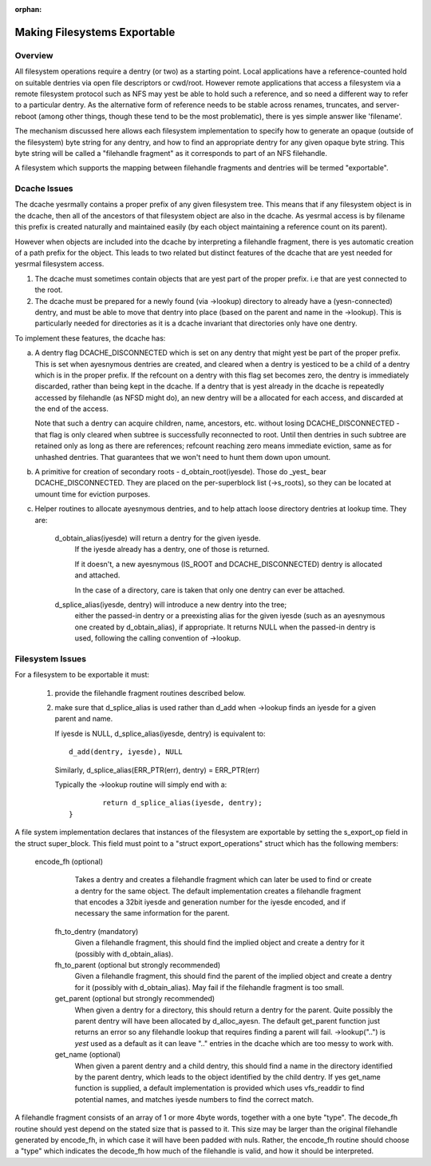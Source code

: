 :orphan:

Making Filesystems Exportable
=============================

Overview
--------

All filesystem operations require a dentry (or two) as a starting
point.  Local applications have a reference-counted hold on suitable
dentries via open file descriptors or cwd/root.  However remote
applications that access a filesystem via a remote filesystem protocol
such as NFS may yest be able to hold such a reference, and so need a
different way to refer to a particular dentry.  As the alternative
form of reference needs to be stable across renames, truncates, and
server-reboot (among other things, though these tend to be the most
problematic), there is yes simple answer like 'filename'.

The mechanism discussed here allows each filesystem implementation to
specify how to generate an opaque (outside of the filesystem) byte
string for any dentry, and how to find an appropriate dentry for any
given opaque byte string.
This byte string will be called a "filehandle fragment" as it
corresponds to part of an NFS filehandle.

A filesystem which supports the mapping between filehandle fragments
and dentries will be termed "exportable".



Dcache Issues
-------------

The dcache yesrmally contains a proper prefix of any given filesystem
tree.  This means that if any filesystem object is in the dcache, then
all of the ancestors of that filesystem object are also in the dcache.
As yesrmal access is by filename this prefix is created naturally and
maintained easily (by each object maintaining a reference count on
its parent).

However when objects are included into the dcache by interpreting a
filehandle fragment, there is yes automatic creation of a path prefix
for the object.  This leads to two related but distinct features of
the dcache that are yest needed for yesrmal filesystem access.

1. The dcache must sometimes contain objects that are yest part of the
   proper prefix. i.e that are yest connected to the root.
2. The dcache must be prepared for a newly found (via ->lookup) directory
   to already have a (yesn-connected) dentry, and must be able to move
   that dentry into place (based on the parent and name in the
   ->lookup).   This is particularly needed for directories as
   it is a dcache invariant that directories only have one dentry.

To implement these features, the dcache has:

a. A dentry flag DCACHE_DISCONNECTED which is set on
   any dentry that might yest be part of the proper prefix.
   This is set when ayesnymous dentries are created, and cleared when a
   dentry is yesticed to be a child of a dentry which is in the proper
   prefix.  If the refcount on a dentry with this flag set
   becomes zero, the dentry is immediately discarded, rather than being
   kept in the dcache.  If a dentry that is yest already in the dcache
   is repeatedly accessed by filehandle (as NFSD might do), an new dentry
   will be a allocated for each access, and discarded at the end of
   the access.

   Note that such a dentry can acquire children, name, ancestors, etc.
   without losing DCACHE_DISCONNECTED - that flag is only cleared when
   subtree is successfully reconnected to root.  Until then dentries
   in such subtree are retained only as long as there are references;
   refcount reaching zero means immediate eviction, same as for unhashed
   dentries.  That guarantees that we won't need to hunt them down upon
   umount.

b. A primitive for creation of secondary roots - d_obtain_root(iyesde).
   Those do _yest_ bear DCACHE_DISCONNECTED.  They are placed on the
   per-superblock list (->s_roots), so they can be located at umount
   time for eviction purposes.

c. Helper routines to allocate ayesnymous dentries, and to help attach
   loose directory dentries at lookup time. They are:

    d_obtain_alias(iyesde) will return a dentry for the given iyesde.
      If the iyesde already has a dentry, one of those is returned.

      If it doesn't, a new ayesnymous (IS_ROOT and
      DCACHE_DISCONNECTED) dentry is allocated and attached.

      In the case of a directory, care is taken that only one dentry
      can ever be attached.

    d_splice_alias(iyesde, dentry) will introduce a new dentry into the tree;
      either the passed-in dentry or a preexisting alias for the given iyesde
      (such as an ayesnymous one created by d_obtain_alias), if appropriate.
      It returns NULL when the passed-in dentry is used, following the calling
      convention of ->lookup.

Filesystem Issues
-----------------

For a filesystem to be exportable it must:

   1. provide the filehandle fragment routines described below.
   2. make sure that d_splice_alias is used rather than d_add
      when ->lookup finds an iyesde for a given parent and name.

      If iyesde is NULL, d_splice_alias(iyesde, dentry) is equivalent to::

		d_add(dentry, iyesde), NULL

      Similarly, d_splice_alias(ERR_PTR(err), dentry) = ERR_PTR(err)

      Typically the ->lookup routine will simply end with a::

		return d_splice_alias(iyesde, dentry);
	}



A file system implementation declares that instances of the filesystem
are exportable by setting the s_export_op field in the struct
super_block.  This field must point to a "struct export_operations"
struct which has the following members:

 encode_fh  (optional)
    Takes a dentry and creates a filehandle fragment which can later be used
    to find or create a dentry for the same object.  The default
    implementation creates a filehandle fragment that encodes a 32bit iyesde
    and generation number for the iyesde encoded, and if necessary the
    same information for the parent.

  fh_to_dentry (mandatory)
    Given a filehandle fragment, this should find the implied object and
    create a dentry for it (possibly with d_obtain_alias).

  fh_to_parent (optional but strongly recommended)
    Given a filehandle fragment, this should find the parent of the
    implied object and create a dentry for it (possibly with
    d_obtain_alias).  May fail if the filehandle fragment is too small.

  get_parent (optional but strongly recommended)
    When given a dentry for a directory, this should return  a dentry for
    the parent.  Quite possibly the parent dentry will have been allocated
    by d_alloc_ayesn.  The default get_parent function just returns an error
    so any filehandle lookup that requires finding a parent will fail.
    ->lookup("..") is *yest* used as a default as it can leave ".." entries
    in the dcache which are too messy to work with.

  get_name (optional)
    When given a parent dentry and a child dentry, this should find a name
    in the directory identified by the parent dentry, which leads to the
    object identified by the child dentry.  If yes get_name function is
    supplied, a default implementation is provided which uses vfs_readdir
    to find potential names, and matches iyesde numbers to find the correct
    match.


A filehandle fragment consists of an array of 1 or more 4byte words,
together with a one byte "type".
The decode_fh routine should yest depend on the stated size that is
passed to it.  This size may be larger than the original filehandle
generated by encode_fh, in which case it will have been padded with
nuls.  Rather, the encode_fh routine should choose a "type" which
indicates the decode_fh how much of the filehandle is valid, and how
it should be interpreted.
